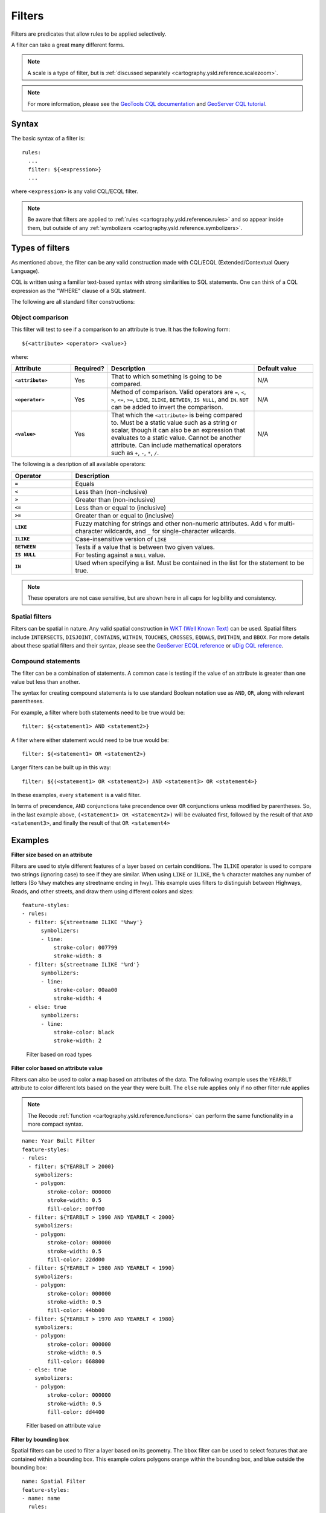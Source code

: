 .. _cartography.ysld.reference.filters:

Filters
=======

Filters are predicates that allow rules to be applied selectively.

A filter can take a great many different forms.

.. note:: A scale is a type of filter, but is :ref:`discussed separately <cartography.ysld.reference.scalezoom>`.

.. note:: For more information, please see the `GeoTools CQL documentation <http://docs.geotools.org/stable/userguide/library/cql/ecql.html>`_ and `GeoServer CQL tutorial <../../../geoserver/tutorials/cql/cql_tutorial.html>`_.

Syntax
------

The basic syntax of a filter is::

  rules:
    ...
    filter: ${<expression>}
    ...

where ``<expression>`` is any valid CQL/ECQL filter.

.. note:: Be aware that filters are applied to :ref:`rules <cartography.ysld.reference.rules>` and so appear inside them, but outside of any :ref:`symbolizers <cartography.ysld.reference.symbolizers>`.

Types of filters
----------------

As mentioned above, the filter can be any valid construction made with CQL/ECQL (Extended/Contextual Query Language).

CQL is written using a familiar text-based syntax with strong similarities to SQL statements. One can think of a CQL expression as the "WHERE" clause of a SQL statment.

The following are all standard filter constructions:

Object comparison
~~~~~~~~~~~~~~~~~

This filter will test to see if a comparison to an attribute is true. It has the following form::

  ${<attribute> <operator> <value>}

where:

.. list-table::
   :class: non-responsive
   :header-rows: 1
   :stub-columns: 1
   :widths: 20 10 50 20

   * - Attribute
     - Required?
     - Description
     - Default value
   * - ``<attribute>``
     - Yes
     - That to which something is going to be compared.
     - N/A
   * - ``<operator>``
     - Yes
     - Method of comparison. Valid operators are ``=``, ``<``, ``>``, ``<=``, ``>=``, ``LIKE``, ``ILIKE``, ``BETWEEN``, ``IS NULL``, and ``IN``. ``NOT`` can be added to invert the comparison.
     - N/A
   * - ``<value>``
     - Yes
     - That which the ``<attribute>`` is being compared to. Must be a static value such as a string or scalar, though it can also be an expression that evaluates to a static value. Cannot be another attribute. Can include mathematical operators such as ``+``, ``-``, ``*``, ``/``.
     - N/A

The following is a desription of all available operators:

.. list-table::
   :class: non-responsive
   :header-rows: 1
   :stub-columns: 1
   :widths: 20 80

   * - Operator
     - Description
   * - ``=``
     - Equals
   * - ``<``
     - Less than (non-inclusive)
   * - ``>``
     - Greater than (non-inclusive)
   * - ``<=``
     - Less than or equal to (inclusive)
   * - ``>=``
     - Greater than or equal to (inclusive)
   * - ``LIKE``
     - Fuzzy matching for strings and other non-numeric attributes. Add ``%`` for multi-character wildcards, and ``_`` for single-character wilcards. 
   * - ``ILIKE``
     - Case-insensitive version of ``LIKE``
   * - ``BETWEEN``
     - Tests if a value that is between two given values.
   * - ``IS NULL``
     - For testing against a ``NULL`` value.
   * - ``IN``
     - Used when specifying a list. Must be contained in the list for the statement to be true.

.. note:: These operators are not case sensitive, but are shown here in all caps for legibility and consistency.

Spatial filters
~~~~~~~~~~~~~~~

Filters can be spatial in nature. Any valid spatial construction in `WKT (Well Known Text) <http://en.wikipedia.org/wiki/Well-known_text>`_ can be used. Spatial filters include ``INTERSECTS``, ``DISJOINT``, ``CONTAINS``, ``WITHIN``, ``TOUCHES``, ``CROSSES``, ``EQUALS``, ``DWITHIN``, and ``BBOX``. For more details about these spatial filters and their syntax, please see the `GeoServer ECQL reference <../../../geoserver/filter/ecql_reference.html>`_ or `uDig CQL reference <http://udig.github.io/docs/user/concepts/Constraint%20Query%20Language.html>`_.

Compound statements
~~~~~~~~~~~~~~~~~~~

The filter can be a combination of statements. A common case is testing if the value of an attribute is greater than one value but less than another.

The syntax for creating compound statements is to use standard Boolean notation use as ``AND``, ``OR``, along with relevant parentheses.

For example, a filter where both statements need to be true would be::

  filter: ${<statement1> AND <statement2>}

A filter where either statement would need to be true would be::

  filter: ${<statement1> OR <statement2>}

Larger filters can be built up in this way::

  filter: ${(<statement1> OR <statement2>) AND <statement3> OR <statement4>}

In these examples, every ``statement`` is a valid filter.

In terms of precendence, ``AND`` conjunctions take precendence over ``OR`` conjunctions unless modified by parentheses. So, in the last example above, ``(<statement1> OR <statement2>)`` will be evaluated first, followed by the result of that ``AND <statement3>``, and finally the result of that ``OR <statement4>``


Examples
--------

**Filter size based on an attribute**

Filters are used to style different features of a layer based on certain conditions. The ``ILIKE`` operator is used to compare two strings (ignoring case) to see if they are similar. When using ``LIKE`` or ``ILIKE``, the ``%`` character matches any number of letters (So ``%hwy`` matches any streetname ending in ``hwy``). This example uses filters to distinguish between Highways, Roads, and other streets, and draw them using different colors and sizes::

  feature-styles:
  - rules:
    - filter: ${streetname ILIKE '%hwy'}
        symbolizers:
        - line:
            stroke-color: 007799
            stroke-width: 8
    - filter: ${streetname ILIKE '%rd'}
        symbolizers:
        - line:
            stroke-color: 00aa00
            stroke-width: 4
    - else: true
        symbolizers:
        - line:
            stroke-color: black
            stroke-width: 2

.. figure:: img/filters_roadtypes.png

   Filter based on road types 

**Filter color based on attribute value**

Filters can also be used to color a map based on attributes of the data. The following example uses the ``YEARBLT`` attribute to color different lots based on the year they were built. The ``else`` rule applies only if no other filter rule applies

.. note:: The Recode :ref:`function <cartography.ysld.reference.functions>` can perform the same functionality in a more compact syntax.

::

  name: Year Built Filter
  feature-styles:
  - rules:
    - filter: ${YEARBLT > 2000}
      symbolizers:
      - polygon:
          stroke-color: 000000
          stroke-width: 0.5
          fill-color: 00ff00
    - filter: ${YEARBLT > 1990 AND YEARBLT < 2000}
      symbolizers:
      - polygon:
          stroke-color: 000000
          stroke-width: 0.5
          fill-color: 22dd00
    - filter: ${YEARBLT > 1980 AND YEARBLT < 1990}
      symbolizers:
      - polygon:
          stroke-color: 000000
          stroke-width: 0.5
          fill-color: 44bb00
    - filter: ${YEARBLT > 1970 AND YEARBLT < 1980}
      symbolizers:
      - polygon:
          stroke-color: 000000
          stroke-width: 0.5
          fill-color: 668800
    - else: true
      symbolizers:
      - polygon:
          stroke-color: 000000
          stroke-width: 0.5
          fill-color: dd4400

.. figure:: img/filters_categories.png

   Fitler based on attribute value

**Filter by bounding box**

Spatial filters can be used to filter a layer based on its geometry. The ``bbox`` filter can be used to select features that are contained within a bounding box. This example colors polygons orange within the bounding box, and blue outside the bounding box::

  name: Spatial Filter
  feature-styles:
  - name: name
    rules:
    - filter: bbox(the_geom, -122.9, 42.36, -122.85, 42.28)
      symbolizers:
      - polygon:
           fill-color: 99cc00
    - else: true
      symbolizers:
      - polygon:
           fill-color: 0099cc

.. figure:: img/filters_bbox.png

   Detail of ``bbox`` filter

**Filter by arbitrary geometries**

Spatial filters can also be used to compare layer geometries against arbitrary geometries, not just bounding boxes. In this example, the ``within`` filter is used to select all buildings inside a triangular region defined using Well-Known Text (WKT) and color them green. All other features are colored blue::

  feature-styles:
  - name: name
    rules:
    - filter: within(the_geom, POLYGON ((-122.9075 42.3625, -122.8225 42.3625, -122.8268 42.2803, -122.9075 42.3625)))
      symbolizers:
      - polygon:
          fill-color: 00cc00
    - else: true
      symbolizers:
      - polygon:
          fill-color: 0099cc

.. figure:: img/filters_within.png

   Filter using ``within`` 
